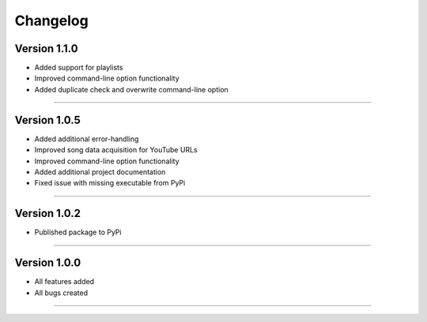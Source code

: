 Changelog  
==============

Version 1.1.0 
---------------- 

* Added support for playlists
* Improved command-line option functionality  
* Added duplicate check and overwrite command-line option

--------------------------------  

Version 1.0.5  
----------------

* Added additional error-handling
* Improved song data acquisition for YouTube URLs
* Improved command-line option functionality
* Added additional project documentation
* Fixed issue with missing executable from PyPi

--------------------------------  

Version 1.0.2
----------------

* Published package to PyPi

--------------------------------  

Version 1.0.0  
----------------

* All features added
* All bugs created

--------------------------------  
